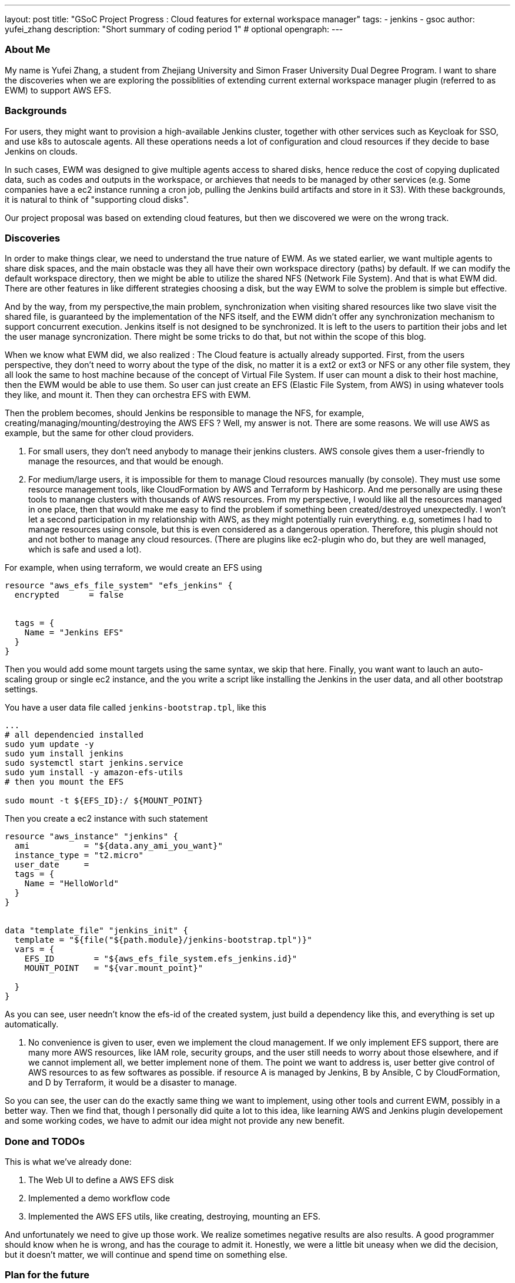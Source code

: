 ---
layout: post
title: "GSoC Project Progress : Cloud features for external workspace manager"
tags:
- jenkins
- gsoc
author: yufei_zhang
description: "Short summary of coding period 1" # optional
opengraph:
---

=== About Me
My name is Yufei Zhang, a student from Zhejiang University and Simon Fraser University Dual Degree Program. I want to share the discoveries when we are exploring the possiblities of extending current external workspace manager plugin (referred to as EWM) to support AWS EFS. 

=== Backgrounds
For users, they might want to provision a high-available Jenkins cluster, together with other services such as Keycloak for SSO, and use k8s to autoscale agents. All these operations needs a lot of configuration and cloud resources if they decide to base Jenkins on clouds. 

In such cases, EWM was designed to give multiple agents access to shared disks, hence reduce the cost of copying duplicated data, such as codes and outputs in the workspace, or archieves that needs to be managed by other services (e.g. Some companies have a ec2 instance running a cron job, pulling the Jenkins build artifacts and store in it S3). With these backgrounds, it is natural to think of "supporting cloud disks". 

Our project proposal was based on extending cloud features, but then we discovered we were on the wrong track.

=== Discoveries
In order to make things clear, we need to understand the true nature of EWM. As we stated earlier, we want multiple agents to share disk spaces, and the main obstacle was they all have their own workspace directory (paths) by default. If we can modify the default workspace directory, then we might be able to utilize the shared NFS (Network File System).  And that is what EWM did. There are other features in like different strategies choosing a disk, but the way EWM to solve the problem is simple but effective.

And by the way, from my perspective,the main problem, synchronization when visiting shared resources like two slave visit the shared file, is guaranteed by the implementation of the NFS itself, and the EWM didn't offer any synchronization mechanism to support concurrent execution. Jenkins itself is not designed to be synchronized. It is left to the users to partition their jobs and let the user manage syncronization. There might be some tricks to do that, but not within the scope of this blog.

When we know what EWM did, we also realized : The Cloud feature is actually already supported. First, from the users perspective, they don't need to worry about the type of the disk, no matter it is a ext2 or ext3 or NFS or any other file system, they all look the same to host machine because of the concept of Virtual File System. If user can mount a disk to their host machine, then the EWM would be able to use them. So user can just create an EFS (Elastic File System, from AWS) in using whatever tools they like, and mount it. Then they can orchestra EFS with EWM.

Then the problem becomes, should Jenkins be responsible to manage the NFS, for example, creating/managing/mounting/destroying the AWS EFS ? Well, my answer is not. There are some reasons. We will use AWS as example, but the same for other cloud providers.

1. For small users, they don't need anybody to manage their jenkins clusters. AWS console gives them a user-friendly to manage the resources, and that would be enough.

2. For medium/large users, it is impossible for them to manage Cloud resources manually (by console). They must use some resource management tools, like CloudFormation by AWS and Terraform by Hashicorp. And me personally are using these tools to manange clusters with thousands of AWS resources. From my perspective, I would like all the resources managed in one place, then that would make me easy to find the problem if something been created/destroyed unexpectedly. I won't let a second participation in my relationship with AWS, as they might potentially ruin everything. e.g, sometimes I had to manage resources using console, but this is even considered as a dangerous operation. Therefore, this plugin should not and not bother to manage any cloud resources. (There are plugins like ec2-plugin who do, but they are well managed, which is safe and used a lot).

For example, when using terraform, we would create an EFS using
```
resource "aws_efs_file_system" "efs_jenkins" {
  encrypted      = false
  
	
  tags = {
    Name = "Jenkins EFS"
  }
}
```
Then you would add some mount targets using the same syntax, we skip that here. Finally, you want want to lauch an auto-scaling group or single ec2 instance, and the you write a script like installing the Jenkins in the user data, and all other bootstrap settings.

You have a user data file called ```jenkins-bootstrap.tpl```, like this
```
...
# all dependencied installed
sudo yum update -y
sudo yum install jenkins
sudo systemctl start jenkins.service
sudo yum install -y amazon-efs-utils
# then you mount the EFS

sudo mount -t ${EFS_ID}:/ ${MOUNT_POINT}
```
Then you create a ec2 instance with such statement
```
resource "aws_instance" "jenkins" {
  ami           = "${data.any_ami_you_want}"
  instance_type = "t2.micro"
  user_date     = 
  tags = {
    Name = "HelloWorld"
  }
}


data "template_file" "jenkins_init" {
  template = "${file("${path.module}/jenkins-bootstrap.tpl")}"
  vars = {
    EFS_ID        = "${aws_efs_file_system.efs_jenkins.id}"
    MOUNT_POINT   = "${var.mount_point}"
    
  }
}
```

As you can see, user needn't know the efs-id of the created system, just build a dependency like this, and everything is set up automatically. 

3. No convenience is given to user, even we implement the cloud management. If we only implement EFS support, there are many more AWS resources, like IAM role, security groups, and the user still needs to worry about those elsewhere, and if we cannot implement all, we better implement none of them. The point we want to address is, user better give control of AWS resources to as few softwares as possible. if resource A is managed by Jenkins, B by Ansible, C by CloudFormation, and D by Terraform, it would be a disaster to manage.

So you can see, the user can do the exactly same thing we want to implement, using other tools and current EWM, possibly in a better way. Then we find that, though I personally did quite a lot to this idea, like learning AWS and Jenkins plugin developement and some working codes, we have to admit our idea might not provide any new benefit.

=== Done and TODOs
This is what we've already done:

. The Web UI to define a AWS EFS disk
. Implemented a demo workflow code
. Implemented the AWS EFS utils, like creating, destroying, mounting an EFS.

And unfortunately we need to give up those work. We realize sometimes negative results are also results. A good programmer should know when he is wrong, and has the courage to admit it. Honestly, we were a little bit uneasy when we did the decision, but it doesn't matter, we will continue and spend time on something else.

=== Plan for the future

I previously worked with the JCasC compatiblity of EWM, and my lead mentor Martin, is also interested in JCasC. Then we talked with Oleg and agree JCasC would be a good project to work on. Now we want to have a meeting with stakeholders to decide the priorities of which plugins should we work on first. Also, JCasC is somehow the extension of cloud features, as CasC is important in managing large clusters, if we do more work on JCasC, the integrations of Jenkins and clouds would also be promoted. And that is what we want to see.

=== Meeting summary
   




